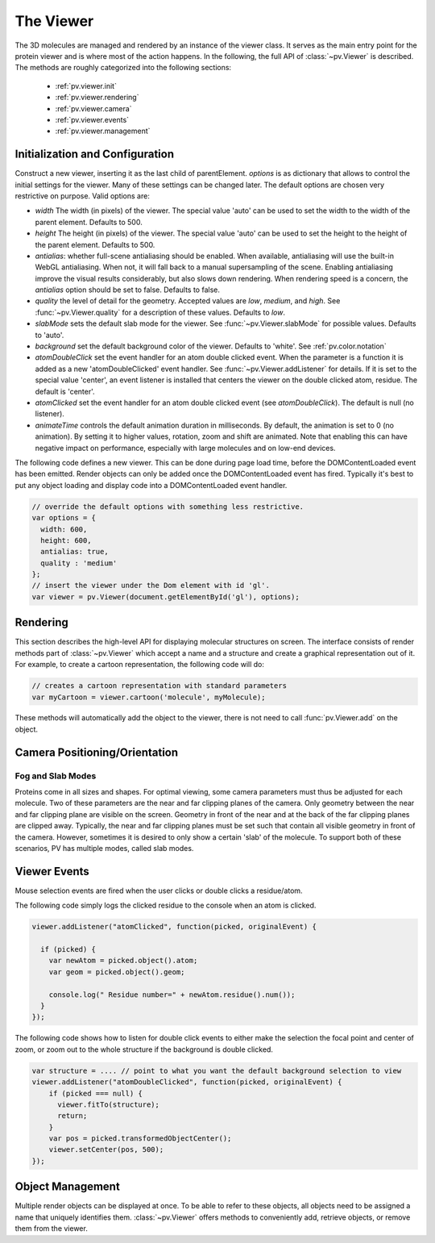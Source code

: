 The Viewer
================================================================================


The 3D molecules are managed and rendered by an instance of the viewer class. It serves as the main entry point for the protein viewer and is where most of the action happens. In the following, the full API of :class:`~pv.Viewer` is described. The methods are roughly categorized into the following sections:

 * :ref:`pv.viewer.init`
 * :ref:`pv.viewer.rendering`
 * :ref:`pv.viewer.camera`
 * :ref:`pv.viewer.events`
 * :ref:`pv.viewer.management`


.. _pv.viewer.init:

Initialization and Configuration
--------------------------------------------------------------------------------

.. class:: pv.Viewer(parentElement[,options])

  Construct a new viewer, inserting it as the last child of parentElement. *options* is as dictionary that allows to control the initial settings for the viewer. Many of these settings can be changed later. The default options are chosen very restrictive on purpose. Valid options are:

  * *width* The width (in pixels) of the viewer. The special value 'auto' can be used to set the width to the width of the parent element. Defaults to 500.
  * *height* The height (in pixels) of the viewer. The special value 'auto' can be used to set the height to the height of the parent element. Defaults to 500.
  * *antialias*: whether full-scene antialiasing should be enabled. When available, antialiasing will use the built-in WebGL antialiasing. When not, it will fall back to a manual supersampling of the scene. Enabling antialiasing improve the visual results considerably, but also slows down rendering. When rendering speed is a concern, the *antialias* option should be set to false. Defaults to false.
  * *quality* the level of detail for the geometry. Accepted values are *low*, *medium*, and *high*. See :func:`~pv.Viewer.quality` for a description of these values. Defaults to *low*.
  * *slabMode* sets the default slab mode for the viewer. See :func:`~pv.Viewer.slabMode` for possible values. Defaults to 'auto'.
  * *background* set the default background color of the viewer. Defaults to 'white'. See :ref:`pv.color.notation`
  * *atomDoubleClick* set the event handler for an atom double clicked event. When the parameter is a function it is added as a new 'atomDoubleClicked' event handler. See :func:`~pv.Viewer.addListener` for details. If it is set to the special value 'center', an event listener is installed that centers the viewer on the double clicked atom, residue. The default is 'center'.
  * *atomClicked* set the event handler for an atom double clicked event (see *atomDoubleClick*). The default is null (no listener).
  * *animateTime* controls the default animation duration in milliseconds. By default, the animation is set to 0 (no animation). By setting it to higher values, rotation, zoom and shift are animated. Note that enabling this can have negative impact on performance, especially with large molecules and on low-end devices.


The following code defines a new viewer. This can be done during page load time, before the DOMContentLoaded event has been emitted. Render objects can only be added once the DOMContentLoaded event has fired. Typically it's best to put any object loading and display code into a DOMContentLoaded event handler.

.. code-block:: javascript

  // override the default options with something less restrictive.
  var options = {
    width: 600,
    height: 600,
    antialias: true,
    quality : 'medium'
  };
  // insert the viewer under the Dom element with id 'gl'.
  var viewer = pv.Viewer(document.getElementById('gl'), options);

.. function:: pv.Viewer.quality([value])

  Gets (or sets) the default level of detail for the render geometry. This property sets the default parameters for constructing render geometry, for example the number of arcs that are used for tubes, or the number of triangles for one sphere. Accepted values are

  * *low* The geometry uses as few triangles as possible. This is the fastest, but also visually least pleasing option. Use this option, when it can be assumed that very large molecules are to be rendered.

  * *medium* provides a good tradeoff between visual fidelity and render speed. This options should work best for typical proteins.

  * *high* render the scene with maximum detail.


.. _pv.viewer.rendering:

Rendering
--------------------------------------------------------------------------------

This section describes the high-level API for displaying molecular structures on screen. The interface consists of render methods part of :class:`~pv.Viewer` which accept a name and a structure and create a graphical representation out of it. For example, to create a cartoon representation, the following code will do:

.. code-block:: javascript

  // creates a cartoon representation with standard parameters
  var myCartoon = viewer.cartoon('molecule', myMolecule);


These methods will automatically add the object to the viewer, there is not need to call :func:`pv.Viewer.add` on the object.


.. function:: pv.Viewer.lines(name, structure[, options])

  Renders the structure (:class:`~mol.Mol`, or :class:`~mol.MolView`) at full connectivity level, using lines for the bonds. Atoms with no bonds are represented as small crosses. Valid *options* are:

  * *color*: the color operation to be used. Defaults to :func:`color.byElement`.
  * *lineWidth*: The line width for bonds and atoms. Defaults to 4.0

  :returns: The geometry of the object. 

.. function:: pv.Viewer.spheres(name, structure[, options])

  Renders the structure (:class:`~mol.Mol`, or :class:`~mol.MolView`) at full-atom level using a sphere for each atom. Valid *options* are:

  * *color*: the color operation to be used. Defaults to :func:`color.byElement`.
  * *sphereDetail*: the number of horizontal and vertical arcs for the sphere. The default *sphereDetail* is determined by :func:`pv.Viewer.quality()`.


.. function:: pv.Viewer.lineTrace(name, structure[, options])

  Renders the protein part of the structure (:class:`~mol.Mol`, or :class:`~mol.MolView`) as a Carbon-alpha trace using lines. Consecutive carton alpha atoms are connected by a straight line. For a mesh-based version of the Carbon-alpha trace, see :func:`pv.Viewer.trace`.

  * *color*: the color operation to be used. Defaults to :func:`color.uniform`.
  * *lineWidth*: The line width for bonds and atoms. Defaults to 4.0

.. function:: pv.Viewer.sline(name, structure[, options])

  Renders the protein part of the structure (:class:`~mol.Mol`, or :class:`~mol.MolView`) as a smooth line trace. The Carbon-alpha atoms are used as the control points for a Catmull-Rom spline. For a mesh-based version of the smooth line trace, see :func:`pv.Viewer.tube`.

  * *color*: the color operation to be used. Defaults to :func:`color.uniform`.
  * *lineWidth*: The line width for bonds and atoms. Defaults to 4.0
  * *strength*: influences the magnitude of the tangents for the Catmull-Rom spline. Defaults to 0.5. Meaningful values are between 0 and 1.
  * *splineDetail*: Number of subdivision per Carbon alpha atom. The default value is is determined by :func:`pv.Viewer.quality`.

.. function:: pv.Viewer.trace(name, structure[, options])

  Renders the structure (:class:`~mol.Mol`, or :class:`~mol.MolView`) as a carbon-alpha trace. Consecutive Carbon alpha atoms (CA) are connected by a cylinder. For a line-based version of the trace render style, see :func:`pv.viewer.lineTrace`. Accepted *options* are:

  * *color*: the color operation to be used. Defaults to :func:`color.uniform`.
  * *radius*: Radius of the tube. Defaults to 0.3.
  * *arcDetail*: number of vertices on the tube. The default is determined by :func:`pv.Viewer.quality`.
  * *sphereDetail* number of vertical and horizontal arcs for the spheres.




.. function:: pv.Viewer.tube(name, structure[, options])

  Renders the structure (:class:`~mol.Mol`, or :class:`~mol.MolView`) as a smoothly interpolated tube. 

  * *color*: the color operation to be used. Defaults to :func:`color.bySS`.
  * *radius*: Radius of the tube. Defaults to 0.3.
  * *arcDetail*: number of vertices on the tube. The default is determined by :func:`pv.Viewer.quality`.
  * *strength*: influences the magnitude of the tangents for the Catmull-Rom spline. Defaults to 1.0. Meaningful values are between 0 and 1.
  * *splineDetail* number of subdivisions per Carbon-alpha atom. The default is termined by :func:`pv.Viewer.quality`.

.. function:: pv.Viewer.cartoon(name, structure[, options])

  Renders the structure (:class:`~mol.Mol`, or :class:`~mol.MolView`) as a 
  helix, strand coil cartoon. Accepted *options* are:

  * *color*: the color operation to be used. Defaults to :func:`color.bySS`.
  * *radius*: Radius of the tube profile. Also influences the profile thickness for helix and strand profiles. Defaults to 0.3.
  * *arcDetail*: number of vertices on the tube. The default is determined by :func:`pv.Viewer.quality`.
  * *strength*: influences the magnitude of the tangents for the Catmull-Rom spline. Defaults to 1.0. Meaningful values are between 0 and 1.
  * *splineDetail* number of subdivisions per Carbon-alpha atom. The default is termined by :func:`pv.Viewer.quality`.

.. function:: pv.Viewer.label(name, text, pos)

  Places a label with *text* at the given position. At the moment, there is no way to control the size and color of the text.

  :param name: Uniquely identifies the label
  :param text: The text to be shown
  :param pos: A :class:`vec3`, or array of length 3 holding the x, y, and z coordinate of the label's center.
  :returns: the created label. 

.. _pv.viewer.camera:

Camera Positioning/Orientation
---------------------------------------------------------------------------------

.. function:: pv.Viewer.centerOn(obj)

  Center the camera on a given object, leaving the zoom level and orientation untouched.

  :param obj: Must be an object implementing a *center* method returning the center of the object, e.g. an instance of :class:`mol.MolView`, :class:`mol.Mol`

  
.. function:: pv.Viewer.autoZoom()

  Adjusts the zoom level such that all objects are visible on screen and occupy as much space as possible. The center and orientation of the camera are not modified.  
.. function:: pv.Viewer.fitTo(obj)

  Adjust the zoom level and center of the camera to fit the viewport to a given object. The method supports fitting to selections, or arbitrary SceneNodes. To fit to a subset of atoms, pass the selection as the *obj* argument:

  .. code-block:: javascript

    viewer.fitTo(structure.select({rname : 'RVP'});
  
  To fit to an entire render objects, pass the object as the *obj* argument:

  .. code-block:: javascript

    var obj = viewer.cartoon('obj', structure);
    viewer.fitTo(obj);

  :param what: must be an object which implements updateProjectionInterval, e.g. a SceneNode, a :class:`mol.MolView`, or :class:`mol.Mol`.

Fog and Slab Modes
^^^^^^^^^^^^^^^^^^^^^^^^^^^^^^^^^^^^^^^^^^^^^^^^^^^^^^^^^^^^^^^^^^^^^^^^^^^^^^^^^

Proteins come in all sizes and shapes. For optimal viewing, some camera parameters must thus be adjusted for each molecule. Two of these parameters are the near and far clipping planes of the camera. Only geometry between the near and far clipping plane are visible on the screen. Geometry in front of the near and at the back of the far clipping planes are clipped away. Typically, the near and far clipping planes must be set such that contain all visible geometry in front of the camera. However, sometimes it is desired to only show a certain 'slab' of the molecule. To support both of these scenarios, PV has multiple modes, called slab modes.


.. function:: pv.Viewer.slabMode(mode[,options)

  Sets the current active slab mode of the viewer. *mode* must be one of 'fixed' or 'auto'.

  * When slab mode is set to 'auto', the near and far clipping planes as well as fog are adjusted based on the visible geometry. This causes the clipping planes to be updated on every rotation of the camera, change of camera's viewing center and when objects are added/removed.

  * When the slab mode is set to 'fixed', automatic adjustment of the near and far clipping planes as well as fog is turned off. The values are kept constant and can be set by the user. To set specific near and far clipping planes provide them in a dictionary as the option argument when calling slabMode:

    .. code-block:: javascript

      viewer.slabMode('fixed', { near: 1, far : 100 });




.. _pv.viewer.events:

Viewer Events
---------------------------------------------------------------------------------
Mouse selection events are fired when the user clicks or double clicks a residue/atom. 

.. function:: pv.Viewer.addListener(type, callback)

  Add a new listener for *atomClicked* or *atomDoubleClicked* events.

  :param type: The type of event to listen to. Must be either 'atomClicked' or 'atomDoubleClicked' 
  :param callback: The function to receive the callback. If the special value 'center' is passed to the callback, a event handler is installed that centers the viewer on the clicked atom/residue. 

  The arguments of the callback function are *picked*, and *originalEvent* which is the original mouse event. Picked contains information about the scene nodes that was clicked/doubleClicked as well as the actual clicked atom. 

The following code simply logs the clicked residue to the console when an atom is clicked.

.. code-block:: javascript

  viewer.addListener("atomClicked", function(picked, originalEvent) {

    if (picked) {
      var newAtom = picked.object().atom;
      var geom = picked.object().geom;
      
      console.log(" Residue number=" + newAtom.residue().num());
    }
  });

The following code shows how to listen for double click events to either make the selection the focal point and center of zoom, or zoom out to the whole structure if the background is double clicked.

.. code-block:: javascript

  var structure = .... // point to what you want the default background selection to view
  viewer.addListener("atomDoubleClicked", function(picked, originalEvent) {
      if (picked === null) {
        viewer.fitTo(structure);
        return;
      }
      var pos = picked.transformedObjectCenter();
      viewer.setCenter(pos, 500);
  });


.. _pv.viewer.management:

Object Management
--------------------------------------------------------------------------------

Multiple render objects can be displayed at once. To be able to refer to these objects, all objects need to be assigned a name that uniquely identifies them. :class:`~pv.Viewer` offers methods to conveniently add, retrieve objects, or remove them from the viewer. 


.. function:: pv.Viewer.add(name, obj)

  Add a new object to the viewer. The object's name property will be set to name, under which it can be referenced in the future. Typically, there is no need to call add, since the objecs will be automatically added to the viewer when they are created.

  :returns: A reference to *obj*.

.. function:: pv.Viewer.get(name)

  Retrieve the reference to an object that has previously been added to the viewer. When an object matching the name could be found, it is returned. Otherwise, null is returned.

.. function:: pv.Viewer.hide(globPattern)
              pv.Viewer.show(globPattern)

  Hide/show objects matching glob pattern. The render geometry of hidden objects is retrained, but is not longer visible on the screen, nor are they available for object picking.

.. function:: pv.Viewer.rm(globPattern)

  Remove objects matching glob pattern from the viewer.

